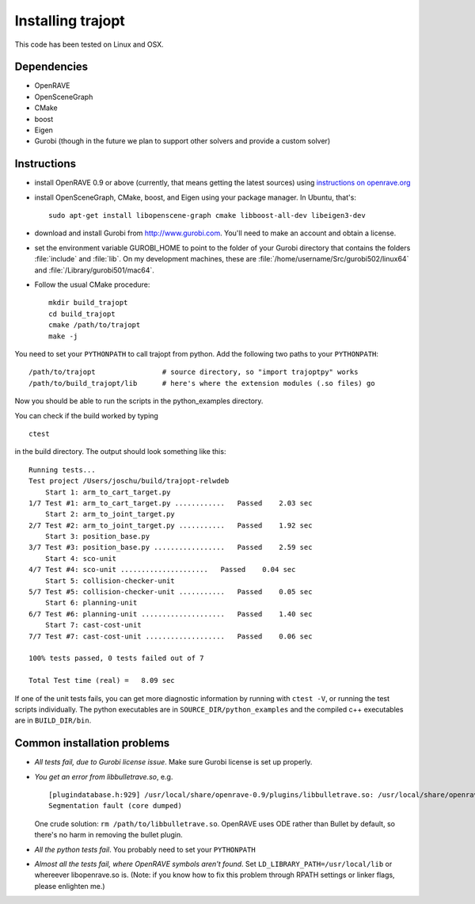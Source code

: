 .. _install:


Installing trajopt
===================

This code has been tested on Linux and OSX. 

Dependencies
------------

- OpenRAVE
- OpenSceneGraph
- CMake
- boost
- Eigen
- Gurobi (though in the future we plan to support other solvers and provide a custom solver)

Instructions
-------------

- install OpenRAVE 0.9 or above (currently, that means getting the latest sources) using `instructions on openrave.org <http://openrave.org/docs/latest_stable>`_

- install OpenSceneGraph, CMake, boost, and Eigen using your package manager. In Ubuntu, that's::

    sudo apt-get install libopenscene-graph cmake libboost-all-dev libeigen3-dev

- download and install Gurobi from `<http://www.gurobi.com>`_. You'll need to make an account and obtain a license.
- set the environment variable GUROBI_HOME to point to the folder of your Gurobi directory that contains the folders :file:`include` and :file:`lib`. On my development machines, these are :file:`/home/username/Src/gurobi502/linux64` and :file:`/Library/gurobi501/mac64`.
- Follow the usual CMake procedure::

    mkdir build_trajopt
    cd build_trajopt
    cmake /path/to/trajopt
    make -j
  
You need to set your ``PYTHONPATH`` to call trajopt from python.  
Add the following two paths to your ``PYTHONPATH``::

  /path/to/trajopt                # source directory, so "import trajoptpy" works
  /path/to/build_trajopt/lib      # here's where the extension modules (.so files) go

Now you should be able to run the scripts in the python_examples directory.


You can check if the build worked by typing

::

  ctest
  
in the build directory. The output should look something like this::

  Running tests...
  Test project /Users/joschu/build/trajopt-relwdeb
      Start 1: arm_to_cart_target.py
  1/7 Test #1: arm_to_cart_target.py ............   Passed    2.03 sec
      Start 2: arm_to_joint_target.py
  2/7 Test #2: arm_to_joint_target.py ...........   Passed    1.92 sec
      Start 3: position_base.py
  3/7 Test #3: position_base.py .................   Passed    2.59 sec
      Start 4: sco-unit
  4/7 Test #4: sco-unit .....................   Passed    0.04 sec
      Start 5: collision-checker-unit
  5/7 Test #5: collision-checker-unit ...........   Passed    0.05 sec
      Start 6: planning-unit
  6/7 Test #6: planning-unit ....................   Passed    1.40 sec
      Start 7: cast-cost-unit
  7/7 Test #7: cast-cost-unit ...................   Passed    0.06 sec

  100% tests passed, 0 tests failed out of 7

  Total Test time (real) =   8.09 sec

If one of the unit tests fails, you can get more diagnostic information by running with ``ctest -V``, or running the test scripts individually. The python executables are in ``SOURCE_DIR/python_examples`` and the compiled c++ executables are in ``BUILD_DIR/bin``. 


Common installation problems
-------------------------------

* *All tests fail, due to Gurobi license issue*. Make sure Gurobi license is set up properly.
* *You get an error from libbulletrave.so*, e.g.

  ::

    [plugindatabase.h:929] /usr/local/share/openrave-0.9/plugins/libbulletrave.so: /usr/local/share/openrave-0.9/plugins/libbulletrave.so: undefined symbol: _ZNK16btCollisionShape17getBoundingSphereER9btVector3Rf
    Segmentation fault (core dumped)

  One crude solution: ``rm /path/to/libbulletrave.so``. OpenRAVE uses ODE rather than Bullet by default, so there's no harm in removing the bullet plugin.

* *All the python tests fail*. You probably need to set your ``PYTHONPATH``

* *Almost all the tests fail, where OpenRAVE symbols aren't found*. Set ``LD_LIBRARY_PATH=/usr/local/lib`` or whereever libopenrave.so is. (Note: if you know how to fix this problem through RPATH settings or linker flags, please enlighten me.)